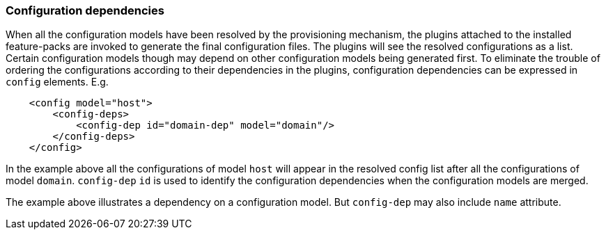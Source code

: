 ### Configuration dependencies

When all the configuration models have been resolved by the provisioning mechanism, the plugins attached to the installed feature-packs are invoked to generate the final configuration files. The plugins will see the resolved configurations as a list. Certain configuration models though may depend on other configuration models being generated first. To eliminate the trouble of ordering the configurations according to their dependencies in the plugins, configuration dependencies can be expressed in `config` elements. E.g.

[source,xml]
----
    <config model="host">
        <config-deps>
            <config-dep id="domain-dep" model="domain"/>
        </config-deps>
    </config>
----

In the example above all the configurations of model `host` will appear in the resolved config list after all the configurations of model `domain`. `config-dep` `id` is used to identify the configuration dependencies when the configuration models are merged.

The example above illustrates a dependency on a configuration model. But `config-dep` may also include `name` attribute.
